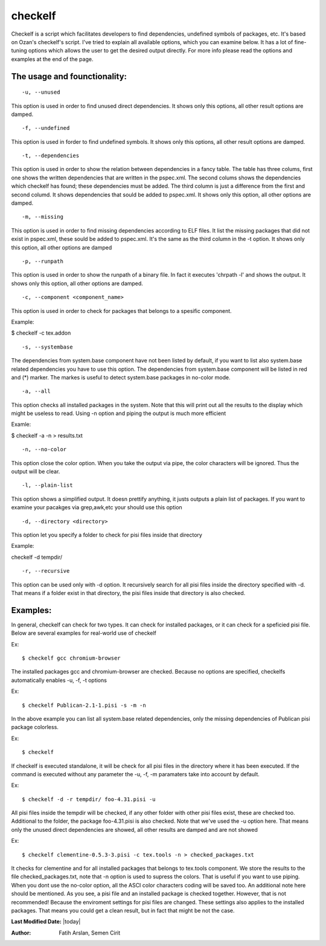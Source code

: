 .. _checkelf:

checkelf
========

Checkelf is a script which facilitates developers to find dependencies,
undefined symbols of packages, etc. It's based on Ozan's checkelf's script.
I've tried to explain all available options, which you can examine below.
It has a lot of fine-tuning options which allows the user to get the
desired output directly. For more info please read the options and examples
at the end of the page.


The usage and founctionality:
-----------------------------

::

    -u, --unused

This option is used in order to find unused direct dependencies. It shows
only this options, all other result options are damped.

::

    -f, --undefined

This option is used in forder to find undefined symbols. It shows
only this options, all other result options are damped.

::

    -t, --dependencies

This option is used in order to show the relation between dependencies
in a fancy table. The table has three colums, first one shows the written
dependencies that are written in the pspec.xml. The second colums shows
the dependencies which checkelf has found; these dependencies must be added.
The third column is just a difference from the first and second columd.
It shows dependencies that sould be added to pspec.xml. It shows only this
option, all other options are damped.

::

    -m, --missing

This option is used in order to find missing dependencies according
to ELF files. It list the missing packages that did not exist in
pspec.xml, these sould be added to pspec.xml. It's the same as the
third column in the -t option. It shows only this option, all other options are
damped

::

    -p, --runpath

This option is used in order to show the runpath of a binary file. In fact
it executes 'chrpath -l' and shows the output. It shows only this option,
all other options are damped.

::

    -c, --component <component_name>

This option is used in order to check for packages that belongs to a spesific
component.

Example:

$ checkelf -c tex.addon

::

    -s, --systembase

The dependencies from system.base component have not been listed by default,
if you want to list also system.base related dependencies you have to
use this option. The dependencies from system.base component will be listed
in red and (*) marker. The markes is useful to detect system.base packages
in no-color mode.

::

    -a, --all

This option checks all installed packages in the system. Note that this will
print out all the results to the display which might be useless to read. Using
-n option and piping the output is much more efficient

Examle:

$ checkelf -a -n > results.txt

::

    -n, --no-color

This option close the color option. When you take the output via pipe,
the color characters will be ignored. Thus the output will be clear.

::

    -l, --plain-list

This option shows a simplified output. It doesn prettify anything, it 
justs outputs a plain list of packages. If you want to examine your pacakges
via grep,awk,etc your should use this option

::

    -d, --directory <directory>

This option let you specify a folder to check for pisi files inside that 
directory

Example:

checkelf -d tempdir/

::

    -r, --recursive

This option can be used only with -d option. It recursively search for all
pisi files inside the directory specified with -d. That means if a folder
exist in that directory, the pisi files inside that directory is also checked.


Examples:
--------
In general, checkelf can check for two types. It can check for installed
packages, or it can check for a speficied pisi file.
Below are several examples for real-world use of checkelf

Ex::

    $ checkelf gcc chromium-browser

The installed packages gcc and chromium-browser are checked. Because no options
are specified, checkelfs automatically enables -u, -f, -t options

Ex::

    $ checkelf Publican-2.1-1.pisi -s -m -n

In the above example you can list all system.base related dependencies, only the
missing dependencies of Publican pisi package colorless.

Ex::

    $ checkelf

If checkelf is executed standalone, it will be check for all pisi files
in the directory where it has been executed. If the command is executed without
any parameter the -u, -f, -m paramaters take into account by default.


Ex::

    $ checkelf -d -r tempdir/ foo-4.31.pisi -u

All pisi files inside the tempdir will be checked, if any other folder with other
pisi files exist, these are checked too. Additional to the folder, the package
foo-4.31.pisi is also checked. Note that we've used the -u option here. That means
only the unused direct dependencies are showed, all other results are damped and
are not showed

Ex::

    $ checkelf clementine-0.5.3-3.pisi -c tex.tools -n > checked_packages.txt

It checks for clementine and for all installed packages that belongs to tex.tools
component. We store the results to the file checked_packages.txt, note that -n option
is used to supress the colors. That is useful if you want to use piping. When you dont
use the no-color option, all the ASCI color characters coding will be saved too.
An additional note here should be mentioned. As you see, a pisi file and an installed
package is checked together. However, that is not recommended! Because the enviroment
settings for pisi files are changed. These settings also applies to the installed
packages. That means you could get a clean result, but in fact that might be not the case.


**Last Modified Date:** |today|

:Author: Fatih Arslan, Semen Cirit
